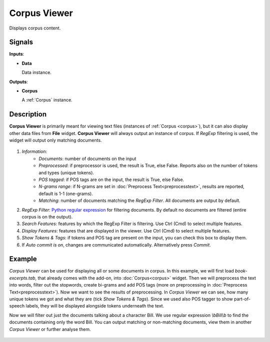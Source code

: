 =============
Corpus Viewer
=============

.. figure:: icons/corpusviewer.png

Displays corpus content.

Signals
-------

**Inputs**:

-  **Data**

   Data instance.

**Outputs**:

-  **Corpus**

   A :ref:`Corpus` instance.

Description
-----------

**Corpus Viewer** is primarily meant for viewing text files (instances of :ref:`Corpus <corpus>`), but
it can also display other data files from **File** widget. **Corpus Viewer** will always output an instance
of corpus. If *RegExp* filtering is used, the widget will output only matching documents.

.. figure:: images/Corpus-Viewer-stamped.png

1. *Information*:
	- *Documents*: number of documents on the input
	- *Preprocessed*: if preprocessor is used, the result is True, else False. Reports also on the number of tokens and types (unique tokens).
	- *POS tagged*: if POS tags are on the input, the result is True, else False.
	- *N-grams range*: if N-grams are set in :doc:`Preprocess Text<preprocesstext>`, results are reported, default is 1-1 (one-grams).
	- *Matching*: number of documents matching the *RegExp Filter*. All documents are output by default.
2. *RegExp Filter*: `Python regular expression <https://docs.python.org/3/library/re.html>`_ for filtering documents. By default no documents are filtered (entire corpus is on the output). 
3. *Search Features*: features by which the RegExp Filter is filtering. Use Ctrl (Cmd) to select multiple features.
4. *Display Features*: features that are displayed in the viewer. Use Ctrl (Cmd) to select multiple features.
5. *Show Tokens & Tags*: if tokens and POS tag are present on the input, you can check this box to display them.
6. If *Auto commit is on*, changes are communicated automatically.
   Alternatively press *Commit*.

Example
-------

*Corpus Viewer* can be used for displaying all or some documents in corpus. In this example, we will first load
*book-excerpts.tab*, that already comes with the add-on, into :doc:`Corpus<corpus>` widget. Then we will preprocess the text into words, filter out the stopwords, create bi-grams and add POS tags (more on preprocessing in :doc:`Preprocess Text<preprocesstext>`). Now we want to see the results of preprocessing. In *Corpus Viewer* we can see, how many unique tokens we got and what they are (tick *Show Tokens & Tags*). Since we used also POS tagger to show part-of-speech labels, they will be displayed alongside tokens underneath the text.

Now we will filter out just the documents talking about a character Bill. We use regular expression *\\bBill\\b* to find the documents containing only the word Bill. You can output matching or non-matching documents, view them in another *Corpus Viewer* or further analyse them.

.. figure:: images/Corpus-Viewer-Example.png
